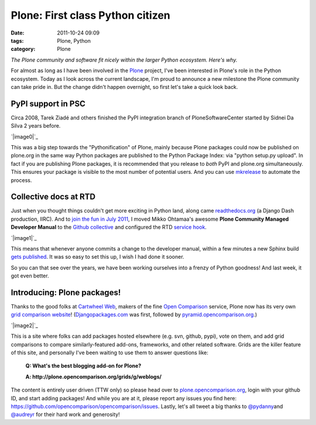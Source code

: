 Plone: First class Python citizen
#################################
:date: 2011-10-24 09:09
:tags: Plone, Python
:category: Plone

*The Plone community and software fit nicely within the larger Python
ecosystem. Here's why.*

For almost as long as I have been involved in the `Plone`_ project, I've
been interested in Plone's role in the Python ecosystem. Today as I look
across the current landscape, I'm proud to announce a new milestone the
Plone community can take pride in. But the change didn't happen
overnight, so first let's take a quick look back.

PyPI support in PSC
-------------------

Circa 2008, Tarek Ziadé and others finished the PyPI integration branch
of PloneSoftwareCenter started by Sidnei Da Silva 2 years before.

.. raw:: html

   </p>

`|image0|`_

This was a big step towards the "Pythonification" of Plone, mainly
because Plone packages could now be published on plone.org in the same
way Python packages are published to the Python Package Index: via
"python setup.py upload". In fact if you are publishing Plone packages,
it is recommended that you release to *both* PyPI and plone.org
simultaneously. This ensures your package is visible to the most number
of potential users. And you can use `mkrelease`_ to automate the
process.

Collective docs at RTD
----------------------

Just when you thought things couldn't get more exciting in Python land,
along came `readthedocs.org`_ (a Django Dash production, IIRC). And to
`join the fun in July 2011`_, I moved Mikko Ohtamaa's awesome **Plone
Community Managed Developer Manual** to the `Github collective`_ and
configured the RTD `service hook`_.

.. raw:: html

   </p>

`|image1|`_

This means that whenever anyone commits a change to the developer
manual, within a few minutes a new Sphinx build `gets published`_. It
was so easy to set this up, I wish I had done it sooner.

So you can that see over the years, we have been working ourselves into
a frenzy of Python goodness! And last week, it got even better.

Introducing: Plone packages!
----------------------------

Thanks to the good folks at `Cartwheel Web`_, makers of the fine `Open
Comparison`_ service, Plone now has its very own `grid comparison
website`_! (`Djangopackages.com`_ was first, followed by
`pyramid.opencomparison.org`_.)

.. raw:: html

   </p>

`|image2|`_

.. raw:: html

   <p>

This is a site where folks can add packages hosted elsewhere (e.g. svn,
github, pypi), vote on them, and add grid comparisons to compare
similarly-featured add-ons, frameworks, and other related software.
Grids are the killer feature of this site, and personally I've been
waiting to use them to answer questions like:

    **Q: What's the best blogging add-on for Plone?**

    .. raw:: html

       </p>

    .. raw:: html

       <p>

    **A: http://plone.opencomparison.org/grids/g/weblogs/**

The content is entirely user driven (TTW only) so please head over to
`plone.opencomparison.org`_, login with your github ID, and start adding
packages! And while you are at it, please report any issues you find
here: `https://github.com/opencomparison/opencomparison/issues`_.
Lastly, let's all tweet a big thanks to `@pydanny`_\ and `@audreyr`_ for
their hard work and generosity!

.. raw:: html

   </p>

.. _Plone: http://plone.org
.. _|image3|: http://aclark4life.files.wordpress.com/2011/10/screen-shot-2011-10-22-at-9-18-04-am.png
.. _mkrelease: http://pypi.python.org/pypi/jarn.mkrelease
.. _readthedocs.org: http://readthedocs.org/
.. _join the fun in July 2011: https://github.com/collective/collective.developermanual/commit/4dc34d113b1a62064c83f3c431acc7d8deb42f1a
.. _Github collective: http://github.com/collective
.. _service hook: https://github.com/blog/41-service-integration
.. _|image4|: http://aclark4life.files.wordpress.com/2011/10/screen-shot-2011-10-22-at-9-14-14-am.png
.. _gets published: http://collective-docs.readthedocs.org/en/latest/index.html
.. _Cartwheel Web: http://www.cartwheelweb.com/
.. _Open Comparison: http://opencomparison.org/
.. _grid comparison website: http://plone.opencomparison.org
.. _Djangopackages.com: http://djangopackages.com
.. _pyramid.opencomparison.org: http://pyramid.opencomparison.org
.. _|image5|: http://aclark4life.files.wordpress.com/2011/10/screen-shot-2011-10-22-at-9-13-55-am.png
.. _plone.opencomparison.org: http://plone.opencomparison.org
.. _`https://github.com/opencomparison/opencomparison/issues`: https://github.com/opencomparison/opencomparison/issues
.. _@pydanny: https://twitter.com/#!/pydanny
.. _@audreyr: https://twitter.com/#!/audreyr

.. |image0| image:: http://aclark4life.files.wordpress.com/2011/10/screen-shot-2011-10-22-at-9-18-04-am.png
.. |image1| image:: http://aclark4life.files.wordpress.com/2011/10/screen-shot-2011-10-22-at-9-14-14-am.png
.. |image2| image:: http://aclark4life.files.wordpress.com/2011/10/screen-shot-2011-10-22-at-9-13-55-am.png
.. |image3| image:: http://aclark4life.files.wordpress.com/2011/10/screen-shot-2011-10-22-at-9-18-04-am.png
.. |image4| image:: http://aclark4life.files.wordpress.com/2011/10/screen-shot-2011-10-22-at-9-14-14-am.png
.. |image5| image:: http://aclark4life.files.wordpress.com/2011/10/screen-shot-2011-10-22-at-9-13-55-am.png
